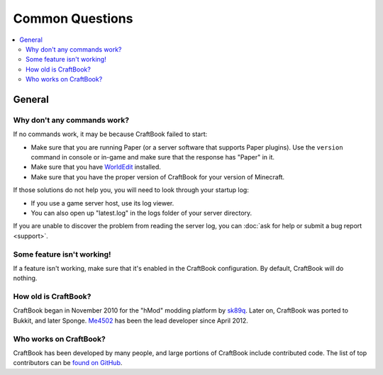 ================
Common Questions
================

.. contents::
    :local:
    :backlinks: none

General
=======

Why don't any commands work?
~~~~~~~~~~~~~~~~~~~~~~~~~~~~

If no commands work, it may be because CraftBook failed to start:

* Make sure that you are running Paper (or a server software that supports Paper plugins). Use the ``version`` command in console or in-game and make sure that the response has "Paper" in it.
* Make sure that you have `WorldEdit <https://enginehub.org/worldedit/>`_ installed.
* Make sure that you have the proper version of CraftBook for your version of Minecraft.

If those solutions do not help you, you will need to look through your startup log:

* If you use a game server host, use its log viewer.
* You can also open up "latest.log" in the logs folder of your server directory.

If you are unable to discover the problem from reading the server log, you can :doc:`ask for help or submit a bug report <support>`.

Some feature isn't working!
~~~~~~~~~~~~~~~~~~~~~~~~~~~

If a feature isn't working, make sure that it's enabled in the CraftBook configuration. By default, CraftBook will do nothing.

How old is CraftBook?
~~~~~~~~~~~~~~~~~~~~~

CraftBook began in November 2010 for the "hMod" modding platform by `sk89q <http://www.sk89q.com>`_. Later on, CraftBook was ported to Bukkit, and
later Sponge. `Me4502 <https://madelinemiller.dev/>`_ has been the lead developer since April 2012.

Who works on CraftBook?
~~~~~~~~~~~~~~~~~~~~~~~

CraftBook has been developed by many people, and large portions of CraftBook include contributed code. The list of top contributors can be
`found on GitHub <https://github.com/EngineHub/CraftBook/graphs/contributors>`_.
